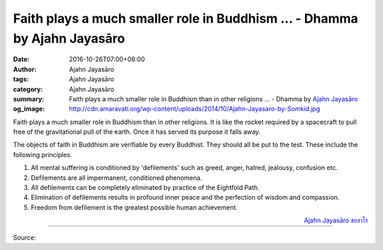Faith plays a much smaller role in Buddhism ... - Dhamma by Ajahn Jayasāro
##########################################################################

:date: 2016-10-26T07:00+08:00
:author: Ajahn Jayasāro
:tags: Ajahn Jayasāro
:category: Ajahn Jayasāro
:summary: Faith plays a much smaller role in Buddhism than in other religions ...
          - Dhamma by `Ajahn Jayasāro`_
:og_image: http://cdn.amaravati.org/wp-content/uploads/2014/10/Ajahn-Jayasaro-by-Somkid.jpg


Faith plays a much smaller role in Buddhism than in other religions. It is like
the rocket required by a spacecraft to pull free of the gravitational pull of
the earth. Once it has served its purpose it falls away.

The objects of faith in Buddhism are verifiable by every Buddhist. They should
all be put to the test. These include the following principles.

(1) All mental suffering is conditioned by 'defilements' such as greed, anger,
    hatred, jealousy, confusion etc.

(2) Defilements are all impermanent, conditioned phenomena.

(3) All defilements can be completely eliminated by practice of the Eightfold
    Path.

(4) Elimination of defilements results in profound inner peace and the
    perfection of wisdom and compassion.

(5) Freedom from defilement is the greatest possible human achievement.

.. container:: align-right

  `Ajahn Jayasāro`_ `ชยสาโร`_

----

Source:

.. raw:: html

  <iframe src="https://www.facebook.com/plugins/post.php?href=https%3A%2F%2Fwww.facebook.com%2Fjayasaro.panyaprateep.org%2Fposts%2F1018119631630056%3A0&width=500" width="500" height="502" style="border:none;overflow:hidden" scrolling="no" frameborder="0" allowTransparency="true"></iframe>

.. _Ajahn Jayasāro: http://www.amaravati.org/biographies/ajahn-jayasaro/
.. _ชยสาโร: https://www.google.com/search?q=%E0%B8%8A%E0%B8%A2%E0%B8%AA%E0%B8%B2%E0%B9%82%E0%B8%A3
